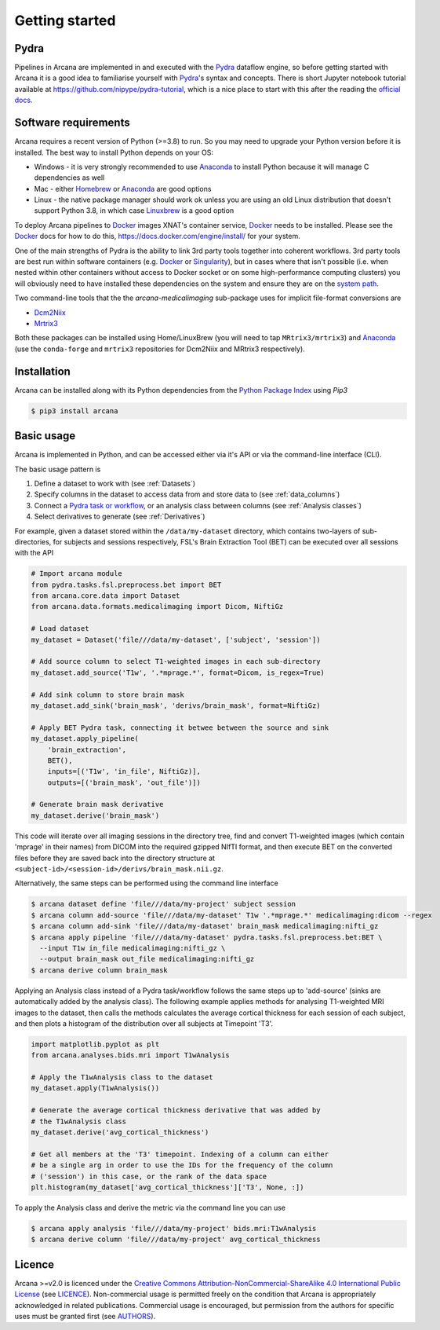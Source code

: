 
Getting started
===============

Pydra
-----

Pipelines in Arcana are implemented in and executed with the Pydra_ dataflow
engine, so before getting started with Arcana it is a good idea to familiarise
yourself with Pydra_'s syntax and concepts. There is short Jupyter notebook
tutorial available at `<https://github.com/nipype/pydra-tutorial>`_, which is a
nice place to start with this after the reading the
`official docs <https://pydra.readthedocs.io>`_.

Software requirements
---------------------

Arcana requires a recent version of Python (>=3.8) to run. So you may
need to upgrade your Python version before it is installed. The best way
to install Python depends on your OS:

* Windows - it is very strongly recommended to use Anaconda_ to install Python because it will manage C dependencies as well
* Mac - either `Homebrew <https://brew.sh/>`_ or Anaconda_ are good options
* Linux - the native package manager should work ok unless you are using an old Linux distribution that doesn't support Python 3.8, in which case `Linuxbrew <https://docs.brew.sh/Homebrew-on-Linux>`_ is a good option


To deploy Arcana pipelines to Docker_ images XNAT's container service,
Docker_ needs to be installed. Please see the Docker_ docs for how to do this,
`<https://docs.docker.com/engine/install/>`_ for your system.

One of the main strengths of Pydra is the ability to link 3rd party tools
together into coherent workflows. 3rd party tools are best run within software
containers (e.g. Docker_ or Singularity_), but in cases where that isn't possible
(i.e. when nested within other containers without access to Docker socket or
on some high-performance computing clusters) you will obviously need to have
installed these dependencies on the system and ensure they are on the `system
path <https://learn.sparkfun.com/tutorials/configuring-the-path-system-variable/all>`_.

Two command-line tools that the the `arcana-medicalimaging` sub-package uses
for implicit file-format conversions are

* `Dcm2Niix <https://github.com/rordenlab/dcm2niix>`_
* `Mrtrix3 <https://mrtrix3.readthedocs.io>`_

Both these packages can be installed using Home/LinuxBrew (you will need to tap
``MRtrix3/mrtrix3``) and Anaconda_ (use the ``conda-forge`` and ``mrtrix3``
repositories for Dcm2Niix and MRtrix3 respectively).


Installation
------------

Arcana can be installed along with its Python dependencies from the
`Python Package Index <http://pypi.org>`_ using *Pip3*

.. code-block:: console

    $ pip3 install arcana


Basic usage
-----------

Arcana is implemented in Python, and can be accessed either via it's
API or via the command-line interface (CLI).

The basic usage pattern is

#. Define a dataset to work with (see :ref:`Datasets`)
#. Specify columns in the dataset to access data from and store data to (see :ref:`data_columns`)
#. Connect a `Pydra task or workflow <https://pydra.readthedocs.io/en/latest/components.html#dataflows-components-task-and-workflow>`_, or an analysis class between columns (see :ref:`Analysis classes`)
#. Select derivatives to generate (see :ref:`Derivatives`)

For example, given a dataset stored within the ``/data/my-dataset`` directory,
which contains two-layers of sub-directories, for subjects and sessions
respectively, FSL's Brain Extraction Tool (BET) can be executed
over all sessions with the API

.. code-block:: python

    # Import arcana module
    from pydra.tasks.fsl.preprocess.bet import BET
    from arcana.core.data import Dataset
    from arcana.data.formats.medicalimaging import Dicom, NiftiGz

    # Load dataset
    my_dataset = Dataset('file///data/my-dataset', ['subject', 'session'])

    # Add source column to select T1-weighted images in each sub-directory
    my_dataset.add_source('T1w', '.*mprage.*', format=Dicom, is_regex=True)

    # Add sink column to store brain mask
    my_dataset.add_sink('brain_mask', 'derivs/brain_mask', format=NiftiGz)

    # Apply BET Pydra task, connecting it betwee between the source and sink
    my_dataset.apply_pipeline(
        'brain_extraction',
        BET(),
        inputs=[('T1w', 'in_file', NiftiGz)],
        outputs=[('brain_mask', 'out_file')])

    # Generate brain mask derivative
    my_dataset.derive('brain_mask')

This code will iterate over all imaging sessions in the directory tree, find and
convert T1-weighted images (which contain 'mprage' in their names) from
DICOM into the required gzipped NIfTI format, and then execute BET on the converted
files before they are saved back into the directory structure at
``<subject-id>/<session-id>/derivs/brain_mask.nii.gz``.

Alternatively, the same steps can be performed using the command line interface

.. code-block:: console

    $ arcana dataset define 'file///data/my-project' subject session
    $ arcana column add-source 'file///data/my-dataset' T1w '.*mprage.*' medicalimaging:dicom --regex
    $ arcana column add-sink 'file///data/my-dataset' brain_mask medicalimaging:nifti_gz
    $ arcana apply pipeline 'file///data/my-dataset' pydra.tasks.fsl.preprocess.bet:BET \
      --input T1w in_file medicalimaging:nifti_gz \
      --output brain_mask out_file medicalimaging:nifti_gz
    $ arcana derive column brain_mask

Applying an Analysis class instead of a Pydra task/workflow follows the same
steps up to 'add-source' (sinks are automatically added by the analysis class).
The following example applies methods for analysing T1-weighted MRI images to the
dataset, then calls the methods calculates the average cortical thickness for
each session of each subject, and then plots a histogram of the distribution
over all subjects at Timepoint 'T3'.


.. code-block:: python

    import matplotlib.pyplot as plt
    from arcana.analyses.bids.mri import T1wAnalysis

    # Apply the T1wAnalysis class to the dataset
    my_dataset.apply(T1wAnalysis())

    # Generate the average cortical thickness derivative that was added by
    # the T1wAnalysis class
    my_dataset.derive('avg_cortical_thickness')

    # Get all members at the 'T3' timepoint. Indexing of a column can either
    # be a single arg in order to use the IDs for the frequency of the column
    # ('session') in this case, or the rank of the data space
    plt.histogram(my_dataset['avg_cortical_thickness']['T3', None, :])


To apply the Analysis class and derive the metric via the command line you can
use

.. code-block:: console

    $ arcana apply analysis 'file///data/my-project' bids.mri:T1wAnalysis
    $ arcana derive column 'file///data/my-project' avg_cortical_thickness


Licence
-------

Arcana >=v2.0 is licenced under the `Creative Commons Attribution-NonCommercial-ShareAlike 4.0 International Public License <https://creativecommons.org/licenses/by-nc-sa/4.0/>`_
(see `LICENCE <https://raw.githubusercontent.com/Australian-Imaging-Service/arcana/master/LICENSE>`_).
Non-commercial usage is permitted freely on the condition that Arcana is
appropriately acknowledged in related publications. Commercial usage is encouraged,
but permission from the authors for specific uses must be granted first
(see `AUTHORS <https://raw.githubusercontent.com/Australian-Imaging-Service/arcana/master/AUTHORS>`_).



.. _Pydra: http://pydra.readthedocs.io
.. _Anaconda: https://www.anaconda.com/products/individual
.. _Docker: https://www.docker.com/
.. _Singularity: https://sylabs.io/guides/3.0/user-guide/index.html
